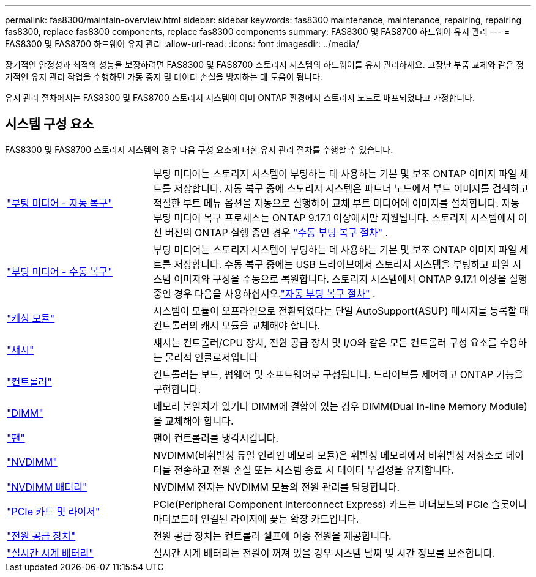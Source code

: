---
permalink: fas8300/maintain-overview.html 
sidebar: sidebar 
keywords: fas8300 maintenance, maintenance, repairing, repairing fas8300, replace fas8300 components, replace fas8300 components 
summary: FAS8300 및 FAS8700 하드웨어 유지 관리 
---
= FAS8300 및 FAS8700 하드웨어 유지 관리
:allow-uri-read: 
:icons: font
:imagesdir: ../media/


[role="lead"]
장기적인 안정성과 최적의 성능을 보장하려면 FAS8300 및 FAS8700 스토리지 시스템의 하드웨어를 유지 관리하세요. 고장난 부품 교체와 같은 정기적인 유지 관리 작업을 수행하면 가동 중지 및 데이터 손실을 방지하는 데 도움이 됩니다.

유지 관리 절차에서는 FAS8300 및 FAS8700 스토리지 시스템이 이미 ONTAP 환경에서 스토리지 노드로 배포되었다고 가정합니다.



== 시스템 구성 요소

FAS8300 및 FAS8700 스토리지 시스템의 경우 다음 구성 요소에 대한 유지 관리 절차를 수행할 수 있습니다.

[cols="25,65"]
|===


 a| 
link:bootmedia-replace-workflow-bmr.html["부팅 미디어 - 자동 복구"]
 a| 
부팅 미디어는 스토리지 시스템이 부팅하는 데 사용하는 기본 및 보조 ONTAP 이미지 파일 세트를 저장합니다. 자동 복구 중에 스토리지 시스템은 파트너 노드에서 부트 이미지를 검색하고 적절한 부트 메뉴 옵션을 자동으로 실행하여 교체 부트 미디어에 이미지를 설치합니다. 자동 부팅 미디어 복구 프로세스는 ONTAP 9.17.1 이상에서만 지원됩니다. 스토리지 시스템에서 이전 버전의 ONTAP 실행 중인 경우 link:bootmedia-replace-workflow.html["수동 부팅 복구 절차"] .



 a| 
link:bootmedia-replace-workflow.html["부팅 미디어 - 수동 복구"]
 a| 
부팅 미디어는 스토리지 시스템이 부팅하는 데 사용하는 기본 및 보조 ONTAP 이미지 파일 세트를 저장합니다. 수동 복구 중에는 USB 드라이브에서 스토리지 시스템을 부팅하고 파일 시스템 이미지와 구성을 수동으로 복원합니다.  스토리지 시스템에서 ONTAP 9.17.1 이상을 실행 중인 경우 다음을 사용하십시오.link:bootmedia-replace-workflow-bmr.html["자동 부팅 복구 절차"] .



 a| 
link:caching-module-replace.html["캐싱 모듈"]
 a| 
시스템이 모듈이 오프라인으로 전환되었다는 단일 AutoSupport(ASUP) 메시지를 등록할 때 컨트롤러의 캐시 모듈을 교체해야 합니다.



 a| 
link:chassis-replace-overview.html["섀시"]
 a| 
섀시는 컨트롤러/CPU 장치, 전원 공급 장치 및 I/O와 같은 모든 컨트롤러 구성 요소를 수용하는 물리적 인클로저입니다



 a| 
link:controller-replace-overview.html["컨트롤러"]
 a| 
컨트롤러는 보드, 펌웨어 및 소프트웨어로 구성됩니다. 드라이브를 제어하고 ONTAP 기능을 구현합니다.



 a| 
link:dimm-replace.html["DIMM"]
 a| 
메모리 불일치가 있거나 DIMM에 결함이 있는 경우 DIMM(Dual In-line Memory Module)을 교체해야 합니다.



 a| 
link:fan-swap-out.html["팬"]
 a| 
팬이 컨트롤러를 냉각시킵니다.



 a| 
link:nvdimm-replace.html["NVDIMM"]
 a| 
NVDIMM(비휘발성 듀얼 인라인 메모리 모듈)은 휘발성 메모리에서 비휘발성 저장소로 데이터를 전송하고 전원 손실 또는 시스템 종료 시 데이터 무결성을 유지합니다.



 a| 
link:nvdimm-battery-replace.html["NVDIMM 배터리"]
 a| 
NVDIMM 전지는 NVDIMM 모듈의 전원 관리를 담당합니다.



 a| 
link:pci-cards-and-risers-replace.html["PCIe 카드 및 라이저"]
 a| 
PCIe(Peripheral Component Interconnect Express) 카드는 마더보드의 PCIe 슬롯이나 마더보드에 연결된 라이저에 꽂는 확장 카드입니다.



 a| 
link:power-supply-replace.html["전원 공급 장치"]
 a| 
전원 공급 장치는 컨트롤러 쉘프에 이중 전원을 제공합니다.



 a| 
link:rtc-battery-replace.html["실시간 시계 배터리"]
 a| 
실시간 시계 배터리는 전원이 꺼져 있을 경우 시스템 날짜 및 시간 정보를 보존합니다.

|===